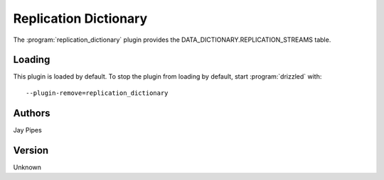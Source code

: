 .. _replication_dictionary_plugin:

Replication Dictionary
======================

The :program:`replication_dictionary` plugin provides the DATA_DICTIONARY.REPLICATION_STREAMS table.

.. _replication_dictionary_loading:

Loading
-------

This plugin is loaded by default.
To stop the plugin from loading by default, start :program:`drizzled`
with::

   --plugin-remove=replication_dictionary

.. seealso:: :ref:`drizzled_plugin_options` for more information about adding and removing plugins.

Authors
-------

Jay Pipes

.. _replication_dictionary_version:

Version
-------

Unknown
